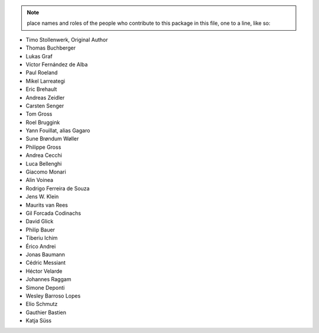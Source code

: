 .. note::
    place names and roles of the people who contribute to this package
    in this file, one to a line, like so:

- Timo Stollenwerk, Original Author
- Thomas Buchberger
- Lukas Graf
- Víctor Fernández de Alba
- Paul Roeland
- Mikel Larreategi
- Eric Brehault
- Andreas Zeidler
- Carsten Senger
- Tom Gross
- Roel Bruggink
- Yann Fouillat, alias Gagaro
- Sune Brøndum Wøller
- Philippe Gross
- Andrea Cecchi
- Luca Bellenghi
- Giacomo Monari
- Alin Voinea
- Rodrigo Ferreira de Souza
- Jens W. Klein
- Maurits van Rees
- Gil Forcada Codinachs
- David Glick
- Philip Bauer
- Tiberiu Ichim
- Érico Andrei
- Jonas Baumann
- Cédric Messiant
- Héctor Velarde
- Johannes Raggam
- Simone Deponti
- Wesley Barroso Lopes
- Elio Schmutz
- Gauthier Bastien
- Katja Süss